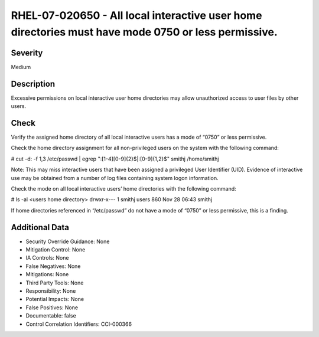 
RHEL-07-020650 - All local interactive user home directories must have mode 0750 or less permissive.
----------------------------------------------------------------------------------------------------

Severity
~~~~~~~~

Medium

Description
~~~~~~~~~~~

Excessive permissions on local interactive user home directories may allow unauthorized access to user files by other users.

Check
~~~~~

Verify the assigned home directory of all local interactive users has a mode of “0750” or less permissive.

Check the home directory assignment for all non-privileged users on the system with the following command:

# cut -d: -f 1,3 /etc/passwd | egrep ":[1-4][0-9]{2}$|:[0-9]{1,2}$"
smithj /home/smithj

Note: This may miss interactive users that have been assigned a privileged User Identifier (UID). Evidence of interactive use may be obtained from a number of log files containing system logon information.

Check the mode on all local interactive users’ home directories with the following command:

# ls -al <users home directory>
drwxr-x---  1 smithj users        860 Nov 28 06:43 smithj

If home directories referenced in “/etc/passwd” do not have a mode of “0750” or less permissive, this is a finding.

Additional Data
~~~~~~~~~~~~~~~


* Security Override Guidance: None

* Mitigation Control: None

* IA Controls: None

* False Negatives: None

* Mitigations: None

* Third Party Tools: None

* Responsibility: None

* Potential Impacts: None

* False Positives: None

* Documentable: false

* Control Correlation Identifiers: CCI-000366